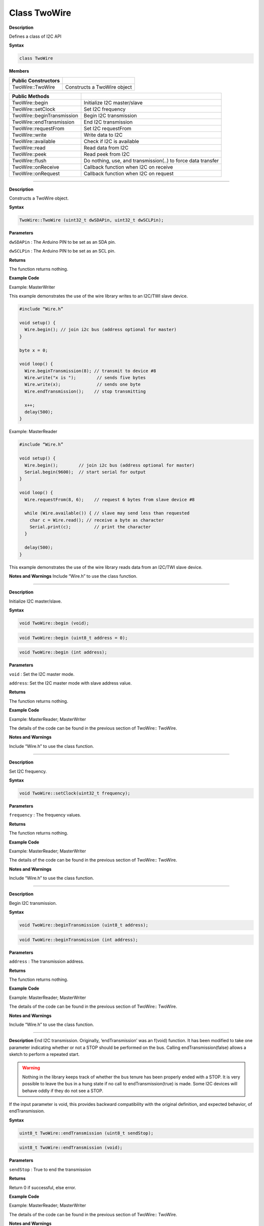 ###############
Class TwoWire
###############


**Description**

Defines a class of I2C API

**Syntax**

.. code:: cpp

  class TwoWire

**Members**

+----------------------------+----------------------------------------+
| **Public Constructors**    |                                        |
+============================+========================================+
| TwoWire::TwoWire           | Constructs a TwoWire object            |
+----------------------------+----------------------------------------+


+----------------------------+----------------------------------------+
| **Public Methods**         |                                        |
+============================+========================================+
| TwoWire::begin             | Initialize I2C master/slave            |
+----------------------------+----------------------------------------+
| TwoWire::setClock          | Set I2C frequency                      |
+----------------------------+----------------------------------------+
| TwoWire::beginTransmission | Begin I2C transmission                 |
+----------------------------+----------------------------------------+
| TwoWire::endTransmission   | End I2C transmission                   |
+----------------------------+----------------------------------------+
| TwoWire::requestFrom       | Set I2C requestFrom                    |
+----------------------------+----------------------------------------+
| TwoWire::write             | Write data to I2C                      |
+----------------------------+----------------------------------------+
| TwoWire::available         | Check if I2C is available              |
+----------------------------+----------------------------------------+
| TwoWire::read              | Read data from I2C                     |
+----------------------------+----------------------------------------+
| TwoWire::peek              | Read peek from I2C                     |
+----------------------------+----------------------------------------+
| TwoWire::flush             | Do nothing, use, and transmission(..)  |
|                            | to force data transfer                 |
+----------------------------+----------------------------------------+
| TwoWire::onReceive         | Callback function when I2C on receive  |
+----------------------------+----------------------------------------+
| TwoWire::onRequest         | Callback function when I2C on request  |
+----------------------------+----------------------------------------+

-----

.. method:: TwoWire::TwoWire


**Description**

Constructs a TwoWire object.

**Syntax**

.. code:: cpp

  TwoWire::TwoWire (uint32_t dwSDAPin, uint32_t dwSCLPin);

**Parameters**

``dwSDAPin`` : The Arduino PIN to be set as an SDA pin.

``dwSCLPin`` : The Arduino PIN to be set as an SCL pin.

**Returns**

The function returns nothing.

**Example Code**

Example: MasterWriter

This example demonstrates the use of the wire library writes to an
I2C/TWI slave device.

.. code:: cpp

  #include “Wire.h”    
  
  void setup() {  
    Wire.begin(); // join i2c bus (address optional for master)  
  }  

  byte x = 0;  

  void loop() {  
    Wire.beginTransmission(8); // transmit to device #8  
    Wire.write("x is ");        // sends five bytes  
    Wire.write(x);              // sends one byte  
    Wire.endTransmission();    // stop transmitting  

    x++;  
    delay(500);  
  } 

Example: MasterReader

.. code:: cpp

  #include “Wire.h”  
  
  void setup() {  
    Wire.begin();        // join i2c bus (address optional for master)  
    Serial.begin(9600);  // start serial for output  
  }  

  void loop() {  
    Wire.requestFrom(8, 6);    // request 6 bytes from slave device #8  

    while (Wire.available()) { // slave may send less than requested  
      char c = Wire.read(); // receive a byte as character  
      Serial.print(c);         // print the character  
    }  

    delay(500);  
  } 

This example demonstrates the use of the wire library reads data from an
I2C/TWI slave device.

**Notes and Warnings**
Include “Wire.h” to use the class function.

-----

.. method:: TwoWire::begin


**Description**

Initialize I2C master/slave.

**Syntax**

.. code:: cpp

  void TwoWire::begin (void);

.. code:: cpp

  void TwoWire::begin (uint8_t address = 0);

.. code:: cpp

  void TwoWire::begin (int address);

**Parameters**

``void`` : Set the I2C master mode.

``address``: Set the I2C master mode with slave address value.

**Returns**

The function returns nothing.

**Example Code**

Example: MasterReader; MasterWriter

The details of the code can be found in the previous section of
TwoWire:: TwoWire.

**Notes and Warnings**

Include “Wire.h” to use the class function.

-----

.. method:: TwoWire::setClock


**Description**

Set I2C frequency.

**Syntax**

.. code:: cpp

  void TwoWire::setClock(uint32_t frequency);

**Parameters**

``frequency`` : The frequency values.

**Returns**

The function returns nothing.

**Example Code**

Example: MasterReader; MasterWriter

The details of the code can be found in the previous section of
TwoWire:: TwoWire.

**Notes and Warnings**

Include “Wire.h” to use the class function.

-----

.. method:: TwoWire::beginTransmission


**Description**

Begin I2C transmission.

**Syntax**

.. code:: cpp

  void TwoWire::beginTransmission (uint8_t address);

.. code:: cpp

  void TwoWire::beginTransmission (int address);

**Parameters**

``address`` : The transmission address.

**Returns**

The function returns nothing.

**Example Code**

Example: MasterReader; MasterWriter

The details of the code can be found in the previous section of
TwoWire:: TwoWire.

**Notes and Warnings**

Include “Wire.h” to use the class function.

-----

.. method:: TwoWire::endTransmission

**Description**
End I2C transmission. Originally, ‘endTransmission’ was an f(void)
function. It has been modified to take one parameter indicating
whether or not a STOP should be performed on the bus. Calling
endTransmission(false) allows a sketch to perform a repeated start.

.. warning::

   Nothing in the library keeps track of whether the bus tenure
   has been properly ended with a STOP. It is very possible to leave the
   bus in a hung state if no call to endTransmission(true) is made. Some
   I2C devices will behave oddly if they do not see a STOP.

If the input parameter is void, this provides backward compatibility
with the original definition, and expected behavior, of endTransmission.


**Syntax**

.. code:: cpp

  uint8_t TwoWire::endTransmission (uint8_t sendStop);

.. code:: cpp

  uint8_t TwoWire::endTransmission (void);

**Parameters**

``sendStop`` : True to end the transmission

**Returns**

Return 0 if successful, else error.

**Example Code**

Example: MasterReader; MasterWriter

The details of the code can be found in the previous section of
TwoWire:: TwoWire.

**Notes and Warnings**

Include “Wire.h” to use the class function.

-----

.. method:: TwoWire::requestFrom


**Description**

Set I2C requestFrom.

**Syntax**

.. code:: cpp

  uint8_t TwoWire::requestFrom (uint8_t address, uint8_t quantity, uint8_t sendStop);

.. code:: cpp

  uint8_t TwoWire::requestFrom (uint8_t address, uint8_t quantity);

.. code:: cpp

  uint8_t TwoWire::requestFrom(int address, int quantity);

.. code:: cpp

  uint8_t TwoWire::requestFrom (int address, int quantity, int sendStop);

**Parameters**

``address`` : I2C read address.

``quantity`` : I2C read quantity.

``sendStop`` : True to end the transmission.

**Returns**

Return 0 if successful, else error.

**Example Code**

Example: MasterReader; MasterWriter

The details of the code can be found in the previous section of
TwoWire:: TwoWire.

**Notes and Warnings**

Include “Wire.h” to use the class function.

-----

.. method:: TwoWire::write


**Description**

Write data to I2C.

**Syntax**

.. code:: cpp

  size_t TwoWire::write (uint8_t data);

.. code:: cpp

  size_t TwoWire::write (const uint8_t *data, size_t quantity);

**Parameters**

``data``: The data to be transmitted.

``quantity`` : The quantity of data.

**Returns**

Return 0 if successful, else error.

**Example Code**

Example: MasterReader; MasterWriter

The details of the code can be found in the previous section of
TwoWire:: TwoWire.

**Notes and Warnings**

Include “Wire.h” to use the class function.

-----

.. method:: TwoWire::available


**Description**

Check if I2C is available.

**Syntax**

.. code:: cpp

  int TwoWire::available (void);

**Parameters**

The function requires no input parameter.

**Returns**

Return 0 if successful, else error.

**Example Code**

Example: MasterReader; MasterWriter

The details of the code can be found in the previous section of
TwoWire:: TwoWire.

**Notes and Warnings**

Include “Wire.h” to use the class function.

-----

.. method:: TwoWire::read


**Description**

Read data from I2C

**Syntax**

.. code:: cpp

  int TwoWire::read (void);

**Parameters**

The function requires no input parameter.

**Returns**

The read data from the receive buffer.

**Example Code**

Example: MasterReader; MasterWriter

The details of the code can be found in the previous section of
TwoWire:: TwoWire.

**Notes and Warnings**

Include “Wire.h” to use the class function.

-----

.. method:: TwoWire::peek


**Description**

Read peek from I2C.

**Syntax**

.. code:: cpp

  int TwoWire::peek (void);

**Parameters**

The function requires no input parameter.

**Returns**

The peek data read from the receive buffer.

**Example Code**

Example: MasterReader; MasterWriter

The details of the code can be found in the previous section of
TwoWire:: TwoWire.

**Notes and Warnings**

Include “Wire.h” to use the class function.

-----

.. method:: TwoWire::flush


**Description**

Do nothing, use endTransmission(..) to force data transfer.

**Syntax**

.. code:: cpp

  void TwoWire::flush (void);

**Parameters**

The function requires no input parameter.

**Returns**

The function returns nothing.

**Example Code**

Example: MasterReader; MasterWriter

**Notes and Warnings**

Include “Wire.h” in order to use the class function.

-----

.. method:: TwoWire::onReceive


**Description**

Callback function when I2C on receive.

**Syntax**

.. code:: cpp

  void TwoWire::onReceive (void(*function)(int));

**Parameters**

``function``: The callback function.

**Returns**

The function returns nothing.

**Example Code**

Example: MasterReader; MasterWriter

The details of the code can be found in the previous section of
TwoWire:: TwoWire.

**Notes and Warnings**

Include “Wire.h” to use the class function.

-----

.. method:: TwoWire::onRequest


**Description**

Callback function when I2C on request.

**Syntax**

.. code:: cpp

  void TwoWire::onRequest (void(*function)(void));

**Parameters**

``function``: The callback function

**Returns**

The function returns nothing.

**Example Code**

Example: MasterReader; MasterWriter

The details of the code can be found in the previous section of
TwoWire:: TwoWire.

**Notes and Warnings**

Include “Wire.h” to use the class function.
